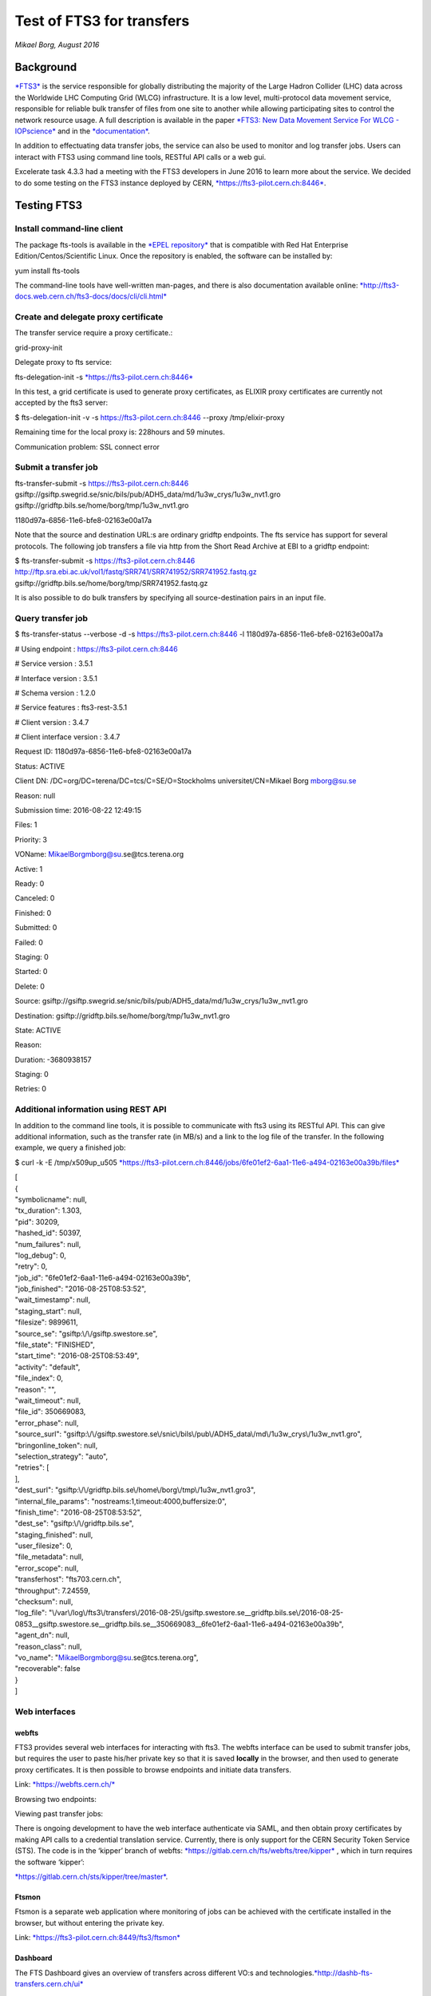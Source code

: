 ==========================
Test of FTS3 for transfers
==========================

*Mikael Borg, August 2016*

Background
==========

`*FTS3* <http://fts3-service.web.cern.ch/>`__ is the service responsible
for globally distributing the majority of the Large Hadron Collider
(LHC) data across the Worldwide LHC Computing Grid (WLCG)
infrastructure. It is a low level, multi-protocol data movement service,
responsible for reliable bulk transfer of files from one site to another
while allowing participating sites to control the network resource
usage. A full description is available in the paper `*FTS3: New Data
Movement Service For WLCG -
IOPscience* <http://iopscience.iop.org/article/10.1088/1742-6596/513/3/032081/pdf>`__
and in the
`*documentation* <http://fts3-docs.web.cern.ch/fts3-docs/>`__.

In addition to effectuating data transfer jobs, the service can also be
used to monitor and log transfer jobs. Users can interact with FTS3
using command line tools, RESTful API calls or a web gui.

Excelerate task 4.3.3 had a meeting with the FTS3 developers in June
2016 to learn more about the service. We decided to do some testing on
the FTS3 instance deployed by CERN,
`*https://fts3-pilot.cern.ch:8446* <https://fts3-pilot.cern.ch:8446>`__.

Testing FTS3
============

Install command-line client
---------------------------

The package fts-tools is available in the `*EPEL
repository* <https://fedoraproject.org/wiki/EPEL>`__ that is compatible
with Red Hat Enterprise Edition/Centos/Scientific Linux. Once the
repository is enabled, the software can be installed by:

yum install fts-tools

The command-line tools have well-written man-pages, and there is also
documentation available online:
`*http://fts3-docs.web.cern.ch/fts3-docs/docs/cli/cli.html* <http://fts3-docs.web.cern.ch/fts3-docs/docs/cli/cli.html>`__

Create and delegate proxy certificate
-------------------------------------

The transfer service require a proxy certificate.:

grid-proxy-init

Delegate proxy to fts service:

fts-delegation-init -s
`*https://fts3-pilot.cern.ch:8446* <https://fts3-pilot.cern.ch:8446>`__

In this test, a grid certificate is used to generate proxy certificates,
as ELIXIR proxy certificates are currently not accepted by the fts3
server:

$ fts-delegation-init -v -s https://fts3-pilot.cern.ch:8446 --proxy
/tmp/elixir-proxy

Remaining time for the local proxy is: 228hours and 59 minutes.

Communication problem: SSL connect error

Submit a transfer job
---------------------

fts-transfer-submit -s https://fts3-pilot.cern.ch:8446
gsiftp://gsiftp.swegrid.se/snic/bils/pub/ADH5\_data/md/1u3w\_crys/1u3w\_nvt1.gro
gsiftp://gridftp.bils.se/home/borg/tmp/1u3w\_nvt1.gro

1180d97a-6856-11e6-bfe8-02163e00a17a

Note that the source and destination URL:s are ordinary gridftp
endpoints. The fts service has support for several protocols. The
following job transfers a file via http from the Short Read Archive at
EBI to a gridftp endpoint:

$ fts-transfer-submit -s https://fts3-pilot.cern.ch:8446
http://ftp.sra.ebi.ac.uk/vol1/fastq/SRR741/SRR741952/SRR741952.fastq.gz
gsiftp://gridftp.bils.se/home/borg/tmp/SRR741952.fastq.gz

It is also possible to do bulk transfers by specifying all
source-destination pairs in an input file.

Query transfer job
------------------

$ fts-transfer-status --verbose -d -s https://fts3-pilot.cern.ch:8446 -l
1180d97a-6856-11e6-bfe8-02163e00a17a

# Using endpoint : https://fts3-pilot.cern.ch:8446

# Service version : 3.5.1

# Interface version : 3.5.1

# Schema version : 1.2.0

# Service features : fts3-rest-3.5.1

# Client version : 3.4.7

# Client interface version : 3.4.7

Request ID: 1180d97a-6856-11e6-bfe8-02163e00a17a

Status: ACTIVE

Client DN: /DC=org/DC=terena/DC=tcs/C=SE/O=Stockholms
universitet/CN=Mikael Borg mborg@su.se

Reason: null

Submission time: 2016-08-22 12:49:15

Files: 1

Priority: 3

VOName: MikaelBorgmborg@su.se@tcs.terena.org

Active: 1

Ready: 0

Canceled: 0

Finished: 0

Submitted: 0

Failed: 0

Staging: 0

Started: 0

Delete: 0

Source:
gsiftp://gsiftp.swegrid.se/snic/bils/pub/ADH5\_data/md/1u3w\_crys/1u3w\_nvt1.gro

Destination: gsiftp://gridftp.bils.se/home/borg/tmp/1u3w\_nvt1.gro

State: ACTIVE

Reason:

Duration: -3680938157

Staging: 0

Retries: 0

Additional information using REST API
-------------------------------------

In addition to the command line tools, it is possible to communicate
with fts3 using its RESTful API. This can give additional information,
such as the transfer rate (in MB/s) and a link to the log file of the
transfer. In the following example, we query a finished job:

$ curl -k -E /tmp/x509up\_u505
`*https://fts3-pilot.cern.ch:8446/jobs/6fe01ef2-6aa1-11e6-a494-02163e00a39b/files* <https://fts3-pilot.cern.ch:8446/jobs/6fe01ef2-6aa1-11e6-a494-02163e00a39b/files>`__

| [
| {
| "symbolicname": null,
| "tx\_duration": 1.303,
| "pid": 30209,
| "hashed\_id": 50397,
| "num\_failures": null,
| "log\_debug": 0,
| "retry": 0,
| "job\_id": "6fe01ef2-6aa1-11e6-a494-02163e00a39b",
| "job\_finished": "2016-08-25T08:53:52",
| "wait\_timestamp": null,
| "staging\_start": null,
| "filesize": 9899611,
| "source\_se": "gsiftp:\\/\\/gsiftp.swestore.se",
| "file\_state": "FINISHED",
| "start\_time": "2016-08-25T08:53:49",
| "activity": "default",
| "file\_index": 0,
| "reason": "",
| "wait\_timeout": null,
| "file\_id": 350669083,
| "error\_phase": null,
| "source\_surl":
  "gsiftp:\\/\\/gsiftp.swestore.se\\/snic\\/bils\\/pub\\/ADH5\_data\\/md\\/1u3w\_crys\\/1u3w\_nvt1.gro",
| "bringonline\_token": null,
| "selection\_strategy": "auto",
| "retries": [
| ],
| "dest\_surl":
  "gsiftp:\\/\\/gridftp.bils.se\\/home\\/borg\\/tmp\\/1u3w\_nvt1.gro3",
| "internal\_file\_params": "nostreams:1,timeout:4000,buffersize:0",
| "finish\_time": "2016-08-25T08:53:52",
| "dest\_se": "gsiftp:\\/\\/gridftp.bils.se",
| "staging\_finished": null,
| "user\_filesize": 0,
| "file\_metadata": null,
| "error\_scope": null,
| "transferhost": "fts703.cern.ch",
| "throughput": 7.24559,
| "checksum": null,
| "log\_file":
  "\\/var\\/log\\/fts3\\/transfers\\/2016-08-25\\/gsiftp.swestore.se\_\_gridftp.bils.se\\/2016-08-25-0853\_\_gsiftp.swestore.se\_\_gridftp.bils.se\_\_350669083\_\_6fe01ef2-6aa1-11e6-a494-02163e00a39b",
| "agent\_dn": null,
| "reason\_class": null,
| "vo\_name": "MikaelBorgmborg@su.se@tcs.terena.org",
| "recoverable": false
| }
| ]

Web interfaces
--------------

webfts
~~~~~~

FTS3 provides several web interfaces for interacting with fts3. The
webfts interface can be used to submit transfer jobs, but requires the
user to paste his/her private key so that it is saved **locally** in the
browser, and then used to generate proxy certificates. It is then
possible to browse endpoints and initiate data transfers.

Link: `*https://webfts.cern.ch/* <https://webfts.cern.ch/>`__

|Screenshot from 2016-08-25 13:19:02.png|

Browsing two endpoints:

|Screenshot from 2016-08-25 13:21:24.png|

Viewing past transfer jobs:

|Screenshot from 2016-08-25 13:22:11.png|

There is ongoing development to have the web interface authenticate via
SAML, and then obtain proxy certificates by making API calls to a
credential translation service. Currently, there is only support for the
CERN Security Token Service (STS). The code is in the ‘kipper’ branch of
webfts:
`*https://gitlab.cern.ch/fts/webfts/tree/kipper* <https://gitlab.cern.ch/fts/webfts/tree/kipper>`__
, which in turn requires the software ‘kipper’:

`*https://gitlab.cern.ch/sts/kipper/tree/master* <https://gitlab.cern.ch/sts/kipper/tree/master>`__.

Ftsmon
~~~~~~

Ftsmon is a separate web application where monitoring of jobs can be
achieved with the certificate installed in the browser, but without
entering the private key.

Link:
`*https://fts3-pilot.cern.ch:8449/fts3/ftsmon* <https://fts3-pilot.cern.ch:8449/fts3/ftsmon>`__

|Screenshot from 2016-08-25 12:53:39.png|

Dashboard
~~~~~~~~~

The FTS Dashboard gives an overview of transfers across different VO:s
and
technologies.\ `*http://dashb-fts-transfers.cern.ch/ui* <http://dashb-fts-transfers.cern.ch/ui>`__

Notes
=====

-  The FTS3 service seems to fulfill most of the requirements that we
       have for an ELIXIR data transfer service: multi-protocol,
       monitoring and logging, checksums, API, web gui, …

-  The software is free software (Apache License, Version 2.0) and seems
       straight-forward to deploy. All components are available in the
       RHEL/CENTOS EPEL repository. `*Installation and configuration
       guide* <http://fts3-docs.web.cern.ch/fts3-docs/docs/install.html>`__.

-  The fts3 development team is very approachable.

-  Some development is needed if we want to make the webfts interface
       connect to the ELIXIR credential translation service for proxy
       certificates.

-  It seems like logs of transfers jobs are per default public. This
       might be a problem in some cases (e.g. pharma companies that want
       to hide what they are working on).

.. |Screenshot from 2016-08-25 13:19:02.png| image:: media/image6.png
   :width: 4.17188in
   :height: 4.65270in
.. |Screenshot from 2016-08-25 13:21:24.png| image:: media/image5.png
   :width: 6.50000in
   :height: 2.16667in
.. |Screenshot from 2016-08-25 13:22:11.png| image:: media/image3.png
   :width: 6.50000in
   :height: 1.09722in
.. |Screenshot from 2016-08-25 12:53:39.png| image:: media/image8.png
   :width: 6.50000in
   :height: 3.25000in
